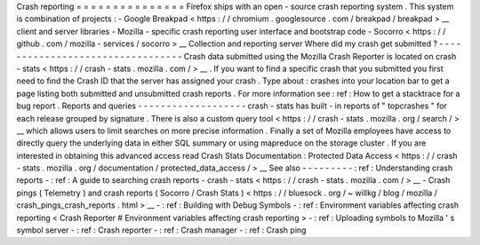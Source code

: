 Crash
reporting
=
=
=
=
=
=
=
=
=
=
=
=
=
=
=
Firefox
ships
with
an
open
-
source
crash
reporting
system
.
This
system
is
combination
of
projects
:
-
Google
Breakpad
<
https
:
/
/
chromium
.
googlesource
.
com
/
breakpad
/
breakpad
>
__
client
and
server
libraries
-
Mozilla
-
specific
crash
reporting
user
interface
and
bootstrap
code
-
Socorro
<
https
:
/
/
github
.
com
/
mozilla
-
services
/
socorro
>
__
Collection
and
reporting
server
Where
did
my
crash
get
submitted
?
-
-
-
-
-
-
-
-
-
-
-
-
-
-
-
-
-
-
-
-
-
-
-
-
-
-
-
-
-
-
-
-
-
Crash
data
submitted
using
the
Mozilla
Crash
Reporter
is
located
on
crash
-
stats
<
https
:
/
/
crash
-
stats
.
mozilla
.
com
/
>
__
.
If
you
want
to
find
a
specific
crash
that
you
submitted
you
first
need
to
find
the
Crash
ID
that
the
server
has
assigned
your
crash
.
Type
about
:
crashes
into
your
location
bar
to
get
a
page
listing
both
submitted
and
unsubmitted
crash
reports
.
For
more
information
see
:
ref
:
How
to
get
a
stacktrace
for
a
bug
report
.
Reports
and
queries
-
-
-
-
-
-
-
-
-
-
-
-
-
-
-
-
-
-
-
crash
-
stats
has
built
-
in
reports
of
"
topcrashes
"
for
each
release
grouped
by
signature
.
There
is
also
a
custom
query
tool
<
https
:
/
/
crash
-
stats
.
mozilla
.
org
/
search
/
>
__
which
allows
users
to
limit
searches
on
more
precise
information
.
Finally
a
set
of
Mozilla
employees
have
access
to
directly
query
the
underlying
data
in
either
SQL
summary
or
using
mapreduce
on
the
storage
cluster
.
If
you
are
interested
in
obtaining
this
advanced
access
read
Crash
Stats
Documentation
:
Protected
Data
Access
<
https
:
/
/
crash
-
stats
.
mozilla
.
org
/
documentation
/
protected_data_access
/
>
__
See
also
-
-
-
-
-
-
-
-
-
:
ref
:
Understanding
crash
reports
-
:
ref
:
A
guide
to
searching
crash
reports
-
crash
-
stats
<
https
:
/
/
crash
-
stats
.
mozilla
.
com
/
>
__
-
Crash
pings
(
Telemetry
)
and
crash
reports
(
Socorro
/
Crash
Stats
)
<
https
:
/
/
bluesock
.
org
/
~
willkg
/
blog
/
mozilla
/
crash_pings_crash_reports
.
html
>
__
-
:
ref
:
Building
with
Debug
Symbols
-
:
ref
:
Environment
variables
affecting
crash
reporting
<
Crash
Reporter
#
Environment
variables
affecting
crash
reporting
>
-
:
ref
:
Uploading
symbols
to
Mozilla
'
s
symbol
server
-
:
ref
:
Crash
reporter
-
:
ref
:
Crash
manager
-
:
ref
:
Crash
ping
